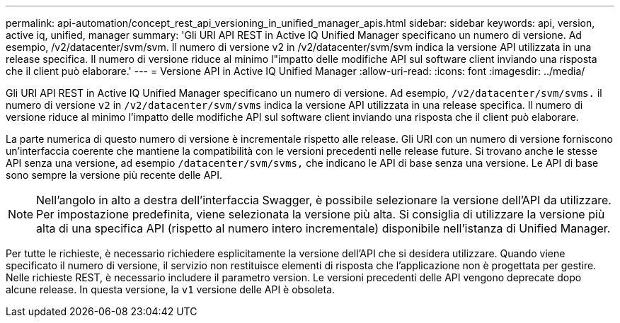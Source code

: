 ---
permalink: api-automation/concept_rest_api_versioning_in_unified_manager_apis.html 
sidebar: sidebar 
keywords: api, version, active iq, unified, manager 
summary: 'Gli URI API REST in Active IQ Unified Manager specificano un numero di versione. Ad esempio, /v2/datacenter/svm/svm. Il numero di versione v2 in /v2/datacenter/svm/svm indica la versione API utilizzata in una release specifica. Il numero di versione riduce al minimo l"impatto delle modifiche API sul software client inviando una risposta che il client può elaborare.' 
---
= Versione API in Active IQ Unified Manager
:allow-uri-read: 
:icons: font
:imagesdir: ../media/


[role="lead"]
Gli URI API REST in Active IQ Unified Manager specificano un numero di versione. Ad esempio, `/v2/datacenter/svm/svms.` il numero di versione `v2` in `/v2/datacenter/svm/svms` indica la versione API utilizzata in una release specifica. Il numero di versione riduce al minimo l'impatto delle modifiche API sul software client inviando una risposta che il client può elaborare.

La parte numerica di questo numero di versione è incrementale rispetto alle release. Gli URI con un numero di versione forniscono un'interfaccia coerente che mantiene la compatibilità con le versioni precedenti nelle release future. Si trovano anche le stesse API senza una versione, ad esempio `/datacenter/svm/svms,` che indicano le API di base senza una versione. Le API di base sono sempre la versione più recente delle API.

[NOTE]
====
Nell'angolo in alto a destra dell'interfaccia Swagger, è possibile selezionare la versione dell'API da utilizzare. Per impostazione predefinita, viene selezionata la versione più alta. Si consiglia di utilizzare la versione più alta di una specifica API (rispetto al numero intero incrementale) disponibile nell'istanza di Unified Manager.

====
Per tutte le richieste, è necessario richiedere esplicitamente la versione dell'API che si desidera utilizzare. Quando viene specificato il numero di versione, il servizio non restituisce elementi di risposta che l'applicazione non è progettata per gestire. Nelle richieste REST, è necessario includere il parametro version. Le versioni precedenti delle API vengono deprecate dopo alcune release. In questa versione, la `v1` versione delle API è obsoleta.
